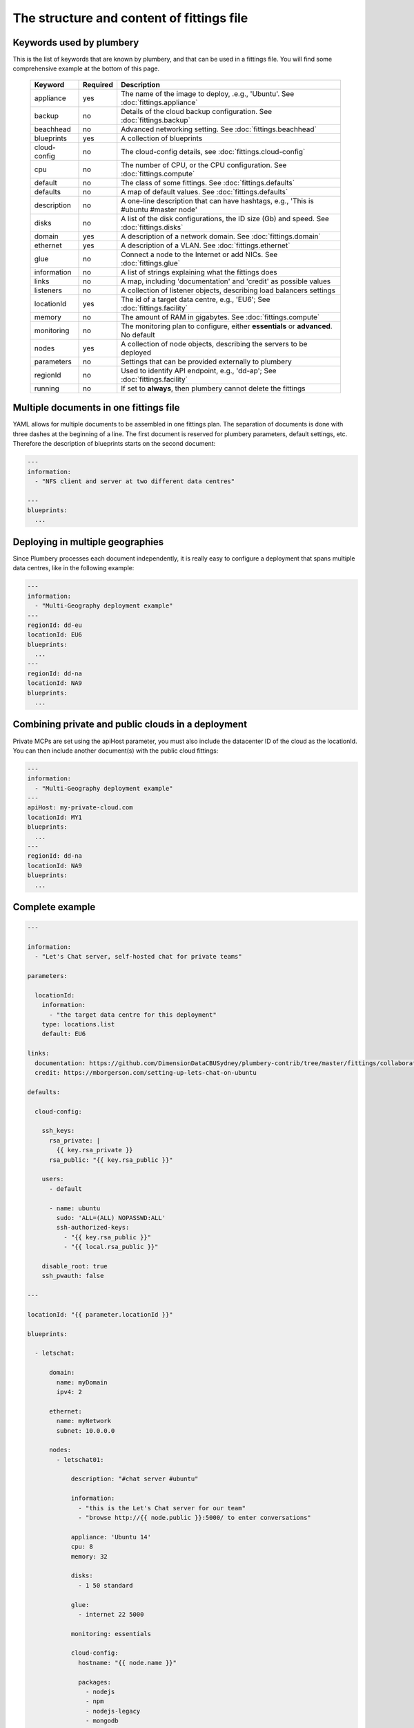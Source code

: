 The structure and content of fittings file
==========================================

Keywords used by plumbery
-------------------------

This is the list of keywords that are known by plumbery, and that can be used
in a fittings file. You will find some comprehensive example at the bottom of this page.

  =======================  ==========  ================================================================================================
  Keyword                   Required    Description
  =======================  ==========  ================================================================================================
  appliance                 yes         The name of the image to deploy, .e.g., 'Ubuntu'. See :doc:`fittings.appliance`
  backup                    no          Details of the cloud backup configuration. See :doc:`fittings.backup`
  beachhead                 no          Advanced networking setting. See :doc:`fittings.beachhead`
  blueprints                yes         A collection of blueprints
  cloud-config              no          The cloud-config details, see :doc:`fittings.cloud-config`
  cpu                       no          The number of CPU, or the CPU configuration. See :doc:`fittings.compute`
  default                   no          The class of some fittings. See :doc:`fittings.defaults`
  defaults                  no          A map of default values. See :doc:`fittings.defaults`
  description               no          A one-line description that can have hashtags, e.g., 'This is #ubuntu #master node'
  disks                     no          A list of the disk configurations, the ID size (Gb) and speed. See :doc:`fittings.disks`
  domain                    yes         A description of a network domain. See :doc:`fittings.domain`
  ethernet                  yes         A description of a VLAN. See :doc:`fittings.ethernet`
  glue                      no          Connect a node to the Internet or add NICs. See :doc:`fittings.glue`
  information               no          A list of strings explaining what the fittings does
  links                     no          A map, including 'documentation' and 'credit' as possible values
  listeners                 no          A collection of listener objects, describing load balancers settings
  locationId                yes         The id of a target data centre, e.g., 'EU6'; See :doc:`fittings.facility`
  memory                    no          The amount of RAM in gigabytes. See :doc:`fittings.compute`
  monitoring                no          The monitoring plan to configure, either **essentials** or **advanced**. No default
  nodes                     yes         A collection of node objects, describing the servers to be deployed
  parameters                no          Settings that can be provided externally to plumbery
  regionId                  no          Used to identify API endpoint, e.g., 'dd-ap'; See :doc:`fittings.facility`
  running                   no          If set to **always**, then plumbery cannot delete the fittings
  =======================  ==========  ================================================================================================

Multiple documents in one fittings file
---------------------------------------

YAML allows for multiple documents to be assembled in one fittings plan.
The separation of documents is done with three dashes at the beginning of a line.
The first document is reserved for plumbery parameters, default settings, etc.
Therefore the description of blueprints starts on the second document:

.. sourcecode:: yaml

    ---
    information:
      - "NFS client and server at two different data centres"

    ---
    blueprints:
      ...

Deploying in multiple geographies
---------------------------------

Since Plumbery processes each document independently, it is really easy to configure
a deployment that spans multiple data centres, like in the following example:

.. sourcecode:: yaml

    ---
    information:
      - "Multi-Geography deployment example"
    ---
    regionId: dd-eu
    locationId: EU6
    blueprints:
      ...
    ---
    regionId: dd-na
    locationId: NA9
    blueprints:
      ...

Combining private and public clouds in a deployment
---------------------------------------------------

Private MCPs are set using the apiHost parameter, you must also include the datacenter ID of the cloud as the locationId.
You can then include another document(s) with the public cloud fittings:

.. sourcecode:: yaml

    ---
    information:
      - "Multi-Geography deployment example"
    ---
    apiHost: my-private-cloud.com
    locationId: MY1
    blueprints:
      ...
    ---
    regionId: dd-na
    locationId: NA9
    blueprints:
      ...

Complete example
----------------

.. sourcecode:: yaml

    ---

    information:
      - "Let's Chat server, self-hosted chat for private teams"

    parameters:

      locationId:
        information:
          - "the target data centre for this deployment"
        type: locations.list
        default: EU6

    links:
      documentation: https://github.com/DimensionDataCBUSydney/plumbery-contrib/tree/master/fittings/collaboration/letschat
      credit: https://mborgerson.com/setting-up-lets-chat-on-ubuntu

    defaults:

      cloud-config:

        ssh_keys:
          rsa_private: |
            {{ key.rsa_private }}
          rsa_public: "{{ key.rsa_public }}"

        users:
          - default

          - name: ubuntu
            sudo: 'ALL=(ALL) NOPASSWD:ALL'
            ssh-authorized-keys:
              - "{{ key.rsa_public }}"
              - "{{ local.rsa_public }}"

        disable_root: true
        ssh_pwauth: false

    ---

    locationId: "{{ parameter.locationId }}"

    blueprints:

      - letschat:

          domain:
            name: myDomain
            ipv4: 2

          ethernet:
            name: myNetwork
            subnet: 10.0.0.0

          nodes:
            - letschat01:

                description: "#chat server #ubuntu"

                information:
                  - "this is the Let's Chat server for our team"
                  - "browse http://{{ node.public }}:5000/ to enter conversations"

                appliance: 'Ubuntu 14'
                cpu: 8
                memory: 32

                disks:
                  - 1 50 standard

                glue:
                  - internet 22 5000

                monitoring: essentials

                cloud-config:
                  hostname: "{{ node.name }}"

                  packages:
                    - nodejs
                    - npm
                    - nodejs-legacy
                    - mongodb
                    - mongodb-server
                    - git

                  runcmd:

                    - echo "===== Growing LVM with added disk"
                    - pvcreate /dev/sdb
                    - vgextend rootvol00 /dev/sdb
                    - lvextend -l +100%FREE /dev/mapper/rootvol00-rootlvol00
                    - resize2fs /dev/mapper/rootvol00-rootlvol00

                    - echo "===== Handling ubuntu identity"
                    - cp -n /etc/ssh/ssh_host_rsa_key /home/ubuntu/.ssh/id_rsa
                    - cp -n /etc/ssh/ssh_host_rsa_key.pub /home/ubuntu/.ssh/id_rsa.pub
                    - chown ubuntu:ubuntu /home/ubuntu/.ssh/*

                    - echo "===== Installing Let's Chat"
                    - cd /home/ubuntu
                    - git clone https://github.com/sdelements/lets-chat.git
                    - cd lets-chat
                    - npm install
                    - cp settings.yml.sample settings.yml
                    - sed -i "/host:/s/'[^']*'/'{{ node.name }}'/" settings.yml

                    - echo "===== Starting the server"
                    - npm start


